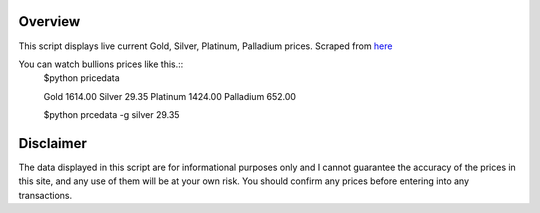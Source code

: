 Overview
========
This script displays live current Gold, Silver, Platinum, Palladium prices.
Scraped from `here <http://www.monex.com/liveprices>`_

You can watch bullions prices like this.::
    $python pricedata

    Gold        1614.00
    Silver      29.35
    Platinum    1424.00
    Palladium   652.00

    $python prcedata -g
    silver    29.35


Disclaimer
==========
The data displayed in this script are for informational purposes only and I cannot guarantee the accuracy of the prices in this site, and any use of them will be at your own risk. You should confirm any prices before entering into any transactions.
